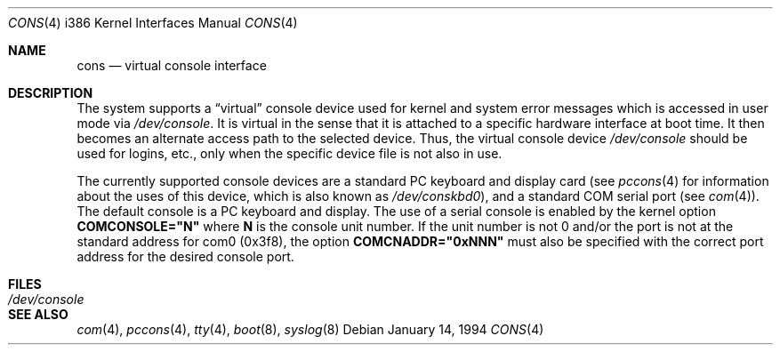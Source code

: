 .\" Copyright (c) 1993,1994 Berkeley Software Design, Inc. All rights reserved.
.\" The Berkeley Software Design Inc. software License Agreement specifies
.\" the terms and conditions for redistribution.
.\"	BSDI $Id: cons.4,v 1.2 1994/01/14 07:19:19 donn Exp $
.\" Copyright (c) 1990, 1991 The Regents of the University of California.
.\" All rights reserved.
.\"
.\" This code is derived from software contributed to Berkeley by
.\" the Systems Programming Group of the University of Utah Computer
.\" Science Department.
.\" Redistribution and use in source and binary forms, with or without
.\" modification, are permitted provided that the following conditions
.\" are met:
.\" 1. Redistributions of source code must retain the above copyright
.\"    notice, this list of conditions and the following disclaimer.
.\" 2. Redistributions in binary form must reproduce the above copyright
.\"    notice, this list of conditions and the following disclaimer in the
.\"    documentation and/or other materials provided with the distribution.
.\" 3. All advertising materials mentioning features or use of this software
.\"    must display the following acknowledgement:
.\"	This product includes software developed by the University of
.\"	California, Berkeley and its contributors.
.\" 4. Neither the name of the University nor the names of its contributors
.\"    may be used to endorse or promote products derived from this software
.\"    without specific prior written permission.
.\"
.\" THIS SOFTWARE IS PROVIDED BY THE REGENTS AND CONTRIBUTORS ``AS IS'' AND
.\" ANY EXPRESS OR IMPLIED WARRANTIES, INCLUDING, BUT NOT LIMITED TO, THE
.\" IMPLIED WARRANTIES OF MERCHANTABILITY AND FITNESS FOR A PARTICULAR PURPOSE
.\" ARE DISCLAIMED.  IN NO EVENT SHALL THE REGENTS OR CONTRIBUTORS BE LIABLE
.\" FOR ANY DIRECT, INDIRECT, INCIDENTAL, SPECIAL, EXEMPLARY, OR CONSEQUENTIAL
.\" DAMAGES (INCLUDING, BUT NOT LIMITED TO, PROCUREMENT OF SUBSTITUTE GOODS
.\" OR SERVICES; LOSS OF USE, DATA, OR PROFITS; OR BUSINESS INTERRUPTION)
.\" HOWEVER CAUSED AND ON ANY THEORY OF LIABILITY, WHETHER IN CONTRACT, STRICT
.\" LIABILITY, OR TORT (INCLUDING NEGLIGENCE OR OTHERWISE) ARISING IN ANY WAY
.\" OUT OF THE USE OF THIS SOFTWARE, EVEN IF ADVISED OF THE POSSIBILITY OF
.\" SUCH DAMAGE.
.\"
.\"     @(#)cons.4	5.2 (Berkeley) 3/27/91
.\"
.Dd January 14, 1994
.Dt CONS 4 i386
.Os
.Sh NAME
.Nm cons
.Nd virtual console interface
.Sh DESCRIPTION
The system supports a
.Dq virtual
console device used for
kernel and system error
messages which is accessed in user mode via
.Pa /dev/console .
It is virtual in the sense that it is attached to a specific hardware interface
at boot time.
It then becomes an alternate access path to the selected device.
Thus, the virtual console device
.Pa /dev/console
should be used for logins, etc.,
only when the specific device file is not also in use.
.Pp
The currently supported console devices
are a standard PC keyboard and display card (see
.Xr pccons 4
for information about the uses of this device, which is also known as
.Pa /dev/conskbd0 ) ,
and a standard COM serial port
(see
.Xr com 4 ) .
The default console is a PC keyboard and display.
The use of a serial console is enabled by the kernel option
.Li COMCONSOLE="N"
where
.Li N
is the console unit number.
If the unit number is not 0 and/or the port is not at the standard
address for com0 (0x3f8), the option
.Li COMCNADDR="0xNNN"
must also be specified with the correct port address for the desired
console port.
.Sh FILES
.Bl -tag -width /dev/console
.It Pa /dev/console
.El
.Sh SEE ALSO
.Xr com 4 ,
.Xr pccons 4 ,
.Xr tty 4 ,
.Xr boot 8 ,
.Xr syslog 8
